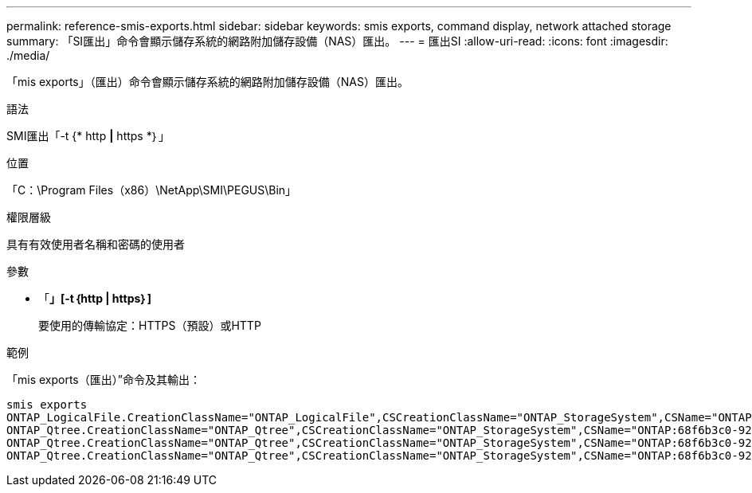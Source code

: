 ---
permalink: reference-smis-exports.html 
sidebar: sidebar 
keywords: smis exports, command display, network attached storage 
summary: 「SI匯出」命令會顯示儲存系統的網路附加儲存設備（NAS）匯出。 
---
= 匯出SI
:allow-uri-read: 
:icons: font
:imagesdir: ./media/


[role="lead"]
「mis exports」（匯出）命令會顯示儲存系統的網路附加儲存設備（NAS）匯出。

.語法
SMI匯出「-t {* http *|* https *｝」

.位置
「C：\Program Files（x86）\NetApp\SMI\PEGUS\Bin」

.權限層級
具有有效使用者名稱和密碼的使用者

.參數
* 「*」[-t｛http | https｝]*
+
要使用的傳輸協定：HTTPS（預設）或HTTP



.範例
「mis exports（匯出）”命令及其輸出：

[listing]
----
smis exports
ONTAP_LogicalFile.CreationClassName="ONTAP_LogicalFile",CSCreationClassName="ONTAP_StorageSystem",CSName="ONTAP:68f6b3c0-923a-11e2-a856-123478563412",FSCreationClassName="ONTAP_LocalFS",FSName="/vol/NAS_vol/TestCFS0528",Name="/vol/NAS_vol/TestCFS0528"
ONTAP_Qtree.CreationClassName="ONTAP_Qtree",CSCreationClassName="ONTAP_StorageSystem",CSName="ONTAP:68f6b3c0-923a-11e2-a856-123478563412",FSCreationClassName="ONTAP_LocalFS",FSName="nilesh_vserver_rootvol",Id="nilesh_vserver_rootvol:0",Name=""
ONTAP_Qtree.CreationClassName="ONTAP_Qtree",CSCreationClassName="ONTAP_StorageSystem",CSName="ONTAP:68f6b3c0-923a-11e2-a856-123478563412",FSCreationClassName="ONTAP_LocalFS",FSName="NAS_vol",Id="NAS_vol:0",Name=""
ONTAP_Qtree.CreationClassName="ONTAP_Qtree",CSCreationClassName="ONTAP_StorageSystem",CSName="ONTAP:68f6b3c0-923a-11e2-a856-123478563412",FSCreationClassName="ONTAP_LocalFS",FSName="NAS_vol",Id="NAS_vol:1",Name=""
----